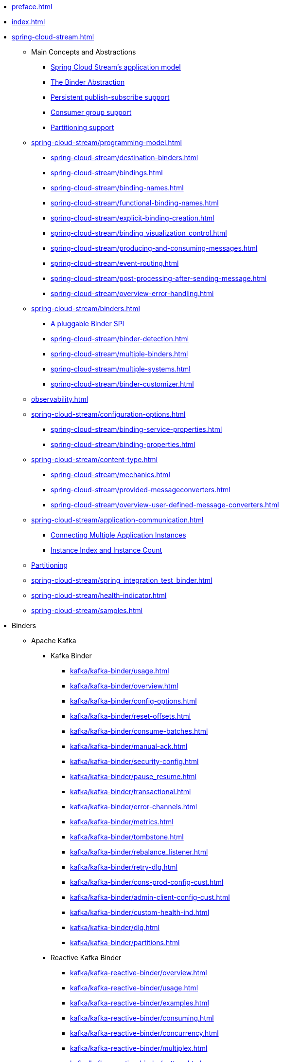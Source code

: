 * xref:preface.adoc[]
* xref:index.adoc[]
* xref:spring-cloud-stream.adoc[]
** Main Concepts and Abstractions
*** xref:spring-cloud-stream/overview-application-model.adoc[Spring Cloud Stream's application model]
*** xref:spring-cloud-stream/overview-binder-abstraction.adoc[The Binder Abstraction]
*** xref:spring-cloud-stream/overview-persistent-publish-subscribe-support.adoc[Persistent publish-subscribe support]
*** xref:spring-cloud-stream/consumer-groups.adoc[Consumer group support]
*** xref:spring-cloud-stream/overview-partitioning.adoc[Partitioning support]

** xref:spring-cloud-stream/programming-model.adoc[]
*** xref:spring-cloud-stream/destination-binders.adoc[]
*** xref:spring-cloud-stream/bindings.adoc[]
*** xref:spring-cloud-stream/binding-names.adoc[]
*** xref:spring-cloud-stream/functional-binding-names.adoc[]
*** xref:spring-cloud-stream/explicit-binding-creation.adoc[]
*** xref:spring-cloud-stream/binding_visualization_control.adoc[]
*** xref:spring-cloud-stream/producing-and-consuming-messages.adoc[]
*** xref:spring-cloud-stream/event-routing.adoc[]
*** xref:spring-cloud-stream/post-processing-after-sending-message.adoc[]
*** xref:spring-cloud-stream/overview-error-handling.adoc[]
** xref:spring-cloud-stream/binders.adoc[]
*** xref:spring-cloud-stream/overview-binder-api.adoc[A pluggable Binder SPI]
*** xref:spring-cloud-stream/binder-detection.adoc[]
*** xref:spring-cloud-stream/multiple-binders.adoc[]
*** xref:spring-cloud-stream/multiple-systems.adoc[]
*** xref:spring-cloud-stream/binder-customizer.adoc[]
** xref:observability.adoc[]
** xref:spring-cloud-stream/configuration-options.adoc[]
*** xref:spring-cloud-stream/binding-service-properties.adoc[]
*** xref:spring-cloud-stream/binding-properties.adoc[]
** xref:spring-cloud-stream/content-type.adoc[]
*** xref:spring-cloud-stream/mechanics.adoc[]
*** xref:spring-cloud-stream/provided-messageconverters.adoc[]
*** xref:spring-cloud-stream/overview-user-defined-message-converters.adoc[]
** xref:spring-cloud-stream/application-communication.adoc[]
*** xref:spring-cloud-stream/overview-connecting-multiple-application-instances.adoc[Connecting Multiple Application Instances]
*** xref:spring-cloud-stream/overview-instance-index-instance-count.adoc[Instance Index and Instance Count]
** xref:spring-cloud-stream/overview-partitioning.adoc[Partitioning]
** xref:spring-cloud-stream/spring_integration_test_binder.adoc[]
** xref:spring-cloud-stream/health-indicator.adoc[]
** xref:spring-cloud-stream/samples.adoc[]

* Binders
** Apache Kafka
*** Kafka Binder
**** xref:kafka/kafka-binder/usage.adoc[]
**** xref:kafka/kafka-binder/overview.adoc[]
**** xref:kafka/kafka-binder/config-options.adoc[]
**** xref:kafka/kafka-binder/reset-offsets.adoc[]
**** xref:kafka/kafka-binder/consume-batches.adoc[]
**** xref:kafka/kafka-binder/manual-ack.adoc[]
**** xref:kafka/kafka-binder/security-config.adoc[]
**** xref:kafka/kafka-binder/pause_resume.adoc[]
**** xref:kafka/kafka-binder/transactional.adoc[]
**** xref:kafka/kafka-binder/error-channels.adoc[]
**** xref:kafka/kafka-binder/metrics.adoc[]
**** xref:kafka/kafka-binder/tombstone.adoc[]
**** xref:kafka/kafka-binder/rebalance_listener.adoc[]
**** xref:kafka/kafka-binder/retry-dlq.adoc[]
**** xref:kafka/kafka-binder/cons-prod-config-cust.adoc[]
**** xref:kafka/kafka-binder/admin-client-config-cust.adoc[]
**** xref:kafka/kafka-binder/custom-health-ind.adoc[]
**** xref:kafka/kafka-binder/dlq.adoc[]
**** xref:kafka/kafka-binder/partitions.adoc[]
*** Reactive Kafka Binder
**** xref:kafka/kafka-reactive-binder/overview.adoc[]
**** xref:kafka/kafka-reactive-binder/usage.adoc[]
**** xref:kafka/kafka-reactive-binder/examples.adoc[]
**** xref:kafka/kafka-reactive-binder/consuming.adoc[]
**** xref:kafka/kafka-reactive-binder/concurrency.adoc[]
**** xref:kafka/kafka-reactive-binder/multiplex.adoc[]
**** xref:kafka/kafka-reactive-binder/pattern.adoc[]
**** xref:kafka/kafka-reactive-binder/sender_result.adoc[]
*** Kafka Stream Binder
**** xref:kafka/kafka-streams-binder/usage.adoc[]
**** xref:kafka/kafka-streams-binder/overview.adoc[]
**** xref:kafka/kafka-streams-binder/programming-model.adoc[]
**** xref:kafka/kafka-streams-binder/ancillaries-to-the-programming-model.adoc[]
**** xref:kafka/kafka-streams-binder/record-serialization-and-deserialization.adoc[]
**** xref:kafka/kafka-streams-binder/error-handling.adoc[]
**** xref:kafka/kafka-streams-binder/retrying-critical-business-logic.adoc[]
**** xref:kafka/kafka-streams-binder/state-store.adoc[]
**** xref:kafka/kafka-streams-binder/interactive-queries.adoc[]
**** xref:kafka/kafka-streams-binder/health-indicator.adoc[]
**** xref:kafka/kafka-streams-binder/accessing-metrics.adoc[]
**** xref:kafka/kafka-streams-binder/mixing-high-level-dsl-and-low-level-processor-api.adoc[]
**** xref:kafka/kafka-streams-binder/partition-support-on-the-outbound.adoc[]
**** xref:kafka/kafka-streams-binder/streamsbuilderfactorybean-customizer.adoc[]
**** xref:kafka/kafka-streams-binder/timestamp-extractor.adoc[]
**** xref:kafka/kafka-streams-binder/multi-binders-with-based-binders-and-regular-binder.adoc[]
**** xref:kafka/kafka-streams-binder/state-cleanup.adoc[]
**** xref:kafka/kafka-streams-binder/topology-visualization.adoc[]
**** xref:kafka/kafka-streams-binder/event-type-based-routing-in-applications.adoc[]
**** xref:kafka/kafka-streams-binder/binding-visualization-and-control-in-binder.adoc[]
**** xref:kafka/kafka-streams-binder/manually-starting-processors.adoc[]
**** xref:kafka/kafka-streams-binder/manually-starting-processors-selectively.adoc[]
**** xref:kafka/kafka-streams-binder/tracing-using-spring-cloud-sleuth.adoc[]
**** xref:kafka/kafka-streams-binder/configuration-options.adoc[]
*** Tips and Recipes
**** xref:kafka/kafka_tips.adoc[]
** xref:rabbit/rabbit_overview.adoc[]
*** Configuration Options
***** xref:rabbit/rabbit_overview/binder-properties.adoc[]
***** xref:rabbit/rabbit_overview/rabbitmq-consumer-properties.adoc[]
***** xref:rabbit/rabbit_overview/prod-props.adoc[]
***** xref:rabbit/rabbit_overview/advanced-listener-container-configuration.adoc[]
***** xref:rabbit/rabbit_overview/advanced-binding-configuration.adoc[]
***** xref:rabbit/rabbit_overview/receiving-batch.adoc[]
***** xref:rabbit/rabbit_overview/publisher-confirms.adoc[]
***** xref:rabbit/rabbit_overview/rabbitmq-stream-consumer.adoc[]
***** xref:rabbit/rabbit_overview/rabbitmq-stream-producer.adoc[]
*** xref:rabbit/rabbit_overview/existing-destinations.adoc[]
*** xref:rabbit/rabbit_overview/rabbitmq-retry.adoc[]
**** xref:rabbit/rabbit_overview/putting-it-all-together.adoc[]
*** xref:rabbit/rabbit_overview/error-channels.adoc[]
*** xref:rabbit/rabbit_partitions.adoc[]
*** xref:rabbit/rabbit_overview/health-indicator.adoc[]
** Apache Pulsar
*** xref:pulsar/pulsar_binder.adoc[]
** https://github.com/SolaceProducts/solace-spring-cloud/tree/master/solace-spring-cloud-starters/solace-spring-cloud-stream-starter#spring-cloud-stream-binder-for-solace-pubsub[Solace]
** https://github.com/spring-cloud/spring-cloud-stream-binder-aws-kinesis/blob/main/spring-cloud-stream-binder-kinesis-docs/src/main/asciidoc/overview.adoc[Amazon Kinesis]
* xref:schema-registry/spring-cloud-stream-schema-registry.adoc[]


#** xref:spring-cloud-stream/overview-application-model.adoc[]
#** xref:spring-cloud-stream/overview-binder-abstraction.adoc[]
#** xref:spring-cloud-stream/overview-persistent-publish-subscribe-support.adoc[]
#** xref:spring-cloud-stream/consumer-groups.adoc[]
#** xref:spring-cloud-stream/consumer-types.adoc[]
#** xref:spring-cloud-stream/partitioning.adoc[]
#** xref:spring-cloud-stream/destination-binders.adoc[]
#** xref:spring-cloud-stream/bindings.adoc[]
#** xref:spring-cloud-stream/producing-and-consuming-messages.adoc[]
#** xref:spring-cloud-stream/event-routing.adoc[]
#** xref:spring-cloud-stream/post-processing-after-sending-message.adoc[]
#** xref:spring-cloud-stream/overview-error-handling.adoc[]
#** xref:spring-cloud-stream/producers-and-consumers.adoc[]
#** xref:spring-cloud-stream/overview-binder-api.adoc[]
#** xref:spring-cloud-stream/binder-detection.adoc[]
#** xref:spring-cloud-stream/multiple-binders.adoc[]
#** xref:spring-cloud-stream/multiple-systems.adoc[]
#** xref:spring-cloud-stream/binder-customizer.adoc[]
#** xref:spring-cloud-stream/binding_visualization_control.adoc[]
#** xref:spring-cloud-stream/binder-configuration-properties.adoc[]
#** xref:spring-cloud-stream/overview-custom-binder-impl.adoc[]
#** xref:spring-cloud-stream/binding-service-properties.adoc[]
#** xref:spring-cloud-stream/binding-properties.adoc[]
#** xref:spring-cloud-stream/mechanics.adoc[]
#** xref:spring-cloud-stream/provided-messageconverters.adoc[]
#** xref:spring-cloud-stream/overview-user-defined-message-converters.adoc[]
#** xref:spring-cloud-stream/overview-connecting-multiple-application-instances.adoc[]
#** xref:spring-cloud-stream/overview-instance-index-instance-count.adoc[]
#** xref:spring-cloud-stream/overview-partitioning.adoc[]
#** xref:spring-cloud-stream/spring_integration_test_binder.adoc[]
#** xref:spring-cloud-stream/deploying-applications-on-cloudfoundry.adoc[]
#* xref:preface.adoc[]
#* xref:binders.adoc[]
#* xref:README.adoc[]
#* xref:configprops.adoc[]
#* xref:intro.adoc[]
#** xref:kafka/kafka_reactive_binder.adoc[]
#** xref:kafka/kafka-streams.adoc[]
#*** xref:kafka/kafka-streams-binder/usage.adoc[]
#*** xref:kafka/kafka-streams-binder/overview.adoc[]
#*** xref:kafka/kafka-streams-binder/programming-model.adoc[]
#*** xref:kafka/kafka-streams-binder/ancillaries-to-the-programming-model.adoc[]
#*** xref:kafka/kafka-streams-binder/record-serialization-and-deserialization.adoc[]
#*** xref:kafka/kafka-streams-binder/error-handling.adoc[]
#*** xref:kafka/kafka-streams-binder/retrying-critical-business-logic.adoc[]
#*** xref:kafka/kafka-streams-binder/state-store.adoc[]
#*** xref:kafka/kafka-streams-binder/interactive-queries.adoc[]
#*** xref:kafka/kafka-streams-binder/health-indicator.adoc[]
#*** xref:kafka/kafka-streams-binder/accessing-metrics.adoc[]
#*** xref:kafka/kafka-streams-binder/mixing-high-level-dsl-and-low-level-processor-api.adoc[]
#*** xref:kafka/kafka-streams-binder/partition-support-on-the-outbound.adoc[]
#*** xref:kafka/kafka-streams-binder/streamsbuilderfactorybean-customizer.adoc[]
#*** xref:kafka/kafka-streams-binder/timestamp-extractor.adoc[]
#*** xref:kafka/kafka-streams-binder/multi-binders-with-based-binders-and-regular-binder.adoc[]
#*** xref:kafka/kafka-streams-binder/state-cleanup.adoc[]
#*** xref:kafka/kafka-streams-binder/topology-visualization.adoc[]
#*** xref:kafka/kafka-streams-binder/event-type-based-routing-in-applications.adoc[]
#*** xref:kafka/kafka-streams-binder/binding-visualization-and-control-in-binder.adoc[]
#*** xref:kafka/kafka-streams-binder/manually-starting-processors.adoc[]
#*** xref:kafka/kafka-streams-binder/manually-starting-processors-selectively.adoc[]
#*** xref:kafka/kafka-streams-binder/tracing-using-spring-cloud-sleuth.adoc[]
#*** xref:kafka/kafka-streams-binder/configuration-options.adoc[]
#** xref:kafka/kafka-binder/dlq.adoc[]
#** xref:kafka/kafka_overview.adoc[]
#*** xref:kafka/kafka_overview/usage.adoc[]
#*** xref:kafka/kafka_overview/overview.adoc[]
#*** xref:kafka/kafka_overview/configuration-options.adoc[]
#*** xref:kafka/kafka_overview/transactional-binder.adoc[]
#*** xref:kafka/kafka_overview/error-channels.adoc[]
#*** xref:kafka/kafka_overview/metrics.adoc[]
#*** xref:kafka/kafka_overview/tombstones.adoc[]
#*** xref:kafka/kafka_overview/rebalance-listener.adoc[]
#*** xref:kafka/kafka_overview/retry-and-dlq-processing.adoc[]
#*** xref:kafka/kafka_overview/consumer-producer-config-customizer.adoc[]
#*** xref:kafka/kafka_overview/admin-client-config-customization.adoc[]
#*** xref:kafka/kafka_overview/custom-binder-health-indicator.adoc[]
#*** xref:kafka/kafka_overview/custom-binder-health-indicator-example.adoc[]
#** xref:kafka/kafka-binder/partitions.adoc[]
#** xref:kafka/kafka_tips.adoc[]
#** xref:kafka/spring-cloud-stream-binder-kafka.adoc[]
#** xref:pulsar/pulsar_binder.adoc[]
#** xref:pulsar/spring-cloud-stream-binder-pulsar.adoc[]
#** xref:rabbit/rabbit_dlq.adoc[]
#** xref:rabbit/rabbit_overview.adoc[]
#*** xref:rabbit/rabbit_overview/binder-properties.adoc[]
#*** xref:rabbit/rabbit_overview/rabbitmq-consumer-properties.adoc[]
#*** xref:rabbit/rabbit_overview/rabbitmq-stream-consumer.adoc[]
#*** xref:rabbit/rabbit_overview/advanced-listener-container-configuration.adoc[]
#***** xref:rabbit/rabbit_overview/advanced-queue/exchange/binding-configuration.adoc[]
#*** xref:rabbit/rabbit_overview/receiving-batch.adoc[]
#*** xref:rabbit/rabbit_overview/prod-props.adoc[]
#*** xref:rabbit/rabbit_overview/publisher-confirms.adoc[]
#*** xref:rabbit/rabbit_overview/rabbitmq-stream-producer.adoc[]
#*** xref:rabbit/rabbit_overview/putting-it-all-together.adoc[]
#** xref:rabbit/rabbit_partitions.adoc[]
#** xref:rabbit/spring-cloud-stream-binder-rabbit.adoc[]
#* xref:sagan-index.adoc[]
#** xref:schema-registry/spring-cloud-stream-schema-registry.adoc[]
